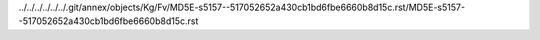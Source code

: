 ../../../../../../.git/annex/objects/Kg/Fv/MD5E-s5157--517052652a430cb1bd6fbe6660b8d15c.rst/MD5E-s5157--517052652a430cb1bd6fbe6660b8d15c.rst